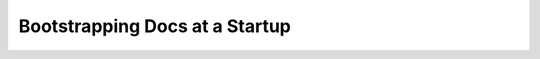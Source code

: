 Bootstrapping Docs at a Startup
===============================

.. datatemplate::
   :source: /_data/2017.na.speakers.yaml
   :template: videos/video-detail.html
   :key: 15

